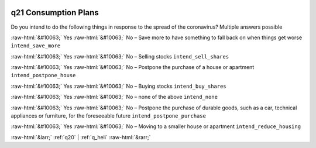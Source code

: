 .. _q21:

 
 .. role:: raw-html(raw) 
        :format: html 

q21 Consumption Plans
=====================

Do you intend to do the following things in response to the spread of the coronavirus? Multiple answers possible

:raw-html:`&#10063;` Yes :raw-html:`&#10063;` No – Save more to have something to fall back on when things get worse ``intend_save_more``

:raw-html:`&#10063;` Yes :raw-html:`&#10063;` No – Selling stocks ``intend_sell_shares``

:raw-html:`&#10063;` Yes :raw-html:`&#10063;` No – Postpone the purchase of a house or apartment ``intend_postpone_house``

:raw-html:`&#10063;` Yes :raw-html:`&#10063;` No – Buying stocks ``intend_buy_shares``

:raw-html:`&#10063;` Yes :raw-html:`&#10063;` No – none of the above ``intend_none``

:raw-html:`&#10063;` Yes :raw-html:`&#10063;` No – Postpone the purchase of durable goods, such as a car, technical appliances or furniture, for the foreseeable future ``intend_postpone_purchase``

:raw-html:`&#10063;` Yes :raw-html:`&#10063;` No – Moving to a smaller house or apartment ``intend_reduce_housing``


.. image:: ../_screenshots/q21.png


:raw-html:`&larr;` :ref:`q20` | :ref:`q_heli` :raw-html:`&rarr;`
